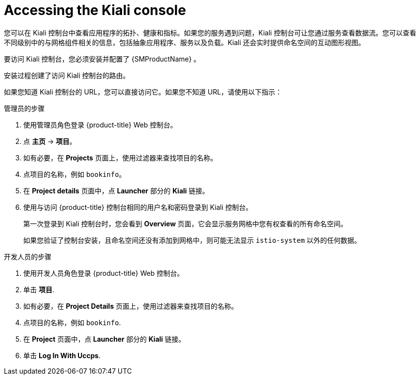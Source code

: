 ////
Module included in the following assemblies:
* service_mesh/v2x/ossm-observability.adoc
* service_mesh/v2x/ossm-troubleshooting-istio.adoc
////

:_content-type: PROCEDURE
[id="ossm-accessing-kiali-console_{context}"]
= Accessing the Kiali console

您可以在 Kiali 控制台中查看应用程序的拓扑、健康和指标。如果您的服务遇到问题，Kiali 控制台可让您通过服务查看数据流。您可以查看不同级别中的与网格组件相关的信息，包括抽象应用程序、服务以及负载。Kiali 还会实时提供命名空间的互动图形视图。

要访问 Kiali 控制台，您必须安装并配置了 {SMProductName} 。

安装过程创建了访问 Kiali 控制台的路由。

如果您知道 Kiali 控制台的 URL，您可以直接访问它。如果您不知道 URL，请使用以下指示：

.管理员的步骤

. 使用管理员角色登录 {product-title} Web 控制台。

. 点 *主页* -> *项目*。

. 如有必要，在  *Projects* 页面上，使用过滤器来查找项目的名称。

. 点项目的名称，例如 `bookinfo`。

. 在 *Project details* 页面中，点 *Launcher* 部分的 *Kiali* 链接。

. 使用与访问  {product-title} 控制台相同的用户名和密码登录到 Kiali 控制台。
+
第一次登录到 Kiali 控制台时，您会看到  *Overview* 页面，它会显示服务网格中您有权查看的所有命名空间。
+
如果您验证了控制台安装，且命名空间还没有添加到网格中，则可能无法显示 `istio-system` 以外的任何数据。

.开发人员的步骤

. 使用开发人员角色登录 {product-title} Web 控制台。

. 单击  *项目*.

. 如有必要，在  *Project Details* 页面上，使用过滤器来查找项目的名称。

. 点项目的名称，例如  `bookinfo`.

. 在 *Project* 页面中，点 *Launcher* 部分的 *Kiali* 链接。

. 单击 *Log In With Uccps*.
